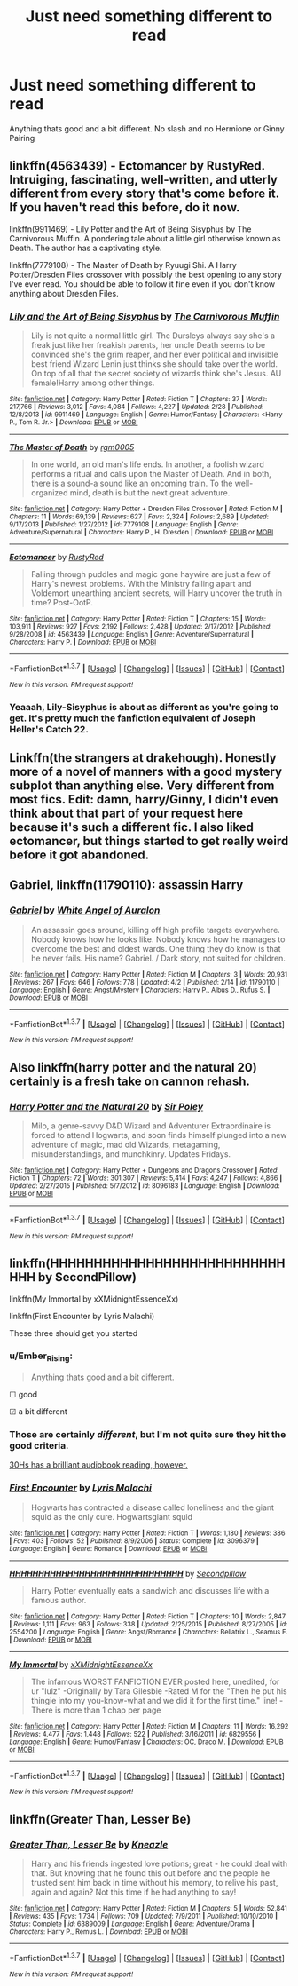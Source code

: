 #+TITLE: Just need something different to read

* Just need something different to read
:PROPERTIES:
:Author: PhillyFan22
:Score: 7
:DateUnix: 1460761530.0
:DateShort: 2016-Apr-16
:FlairText: Request
:END:
Anything thats good and a bit different. No slash and no Hermione or Ginny Pairing


** linkffn(4563439) - Ectomancer by RustyRed. Intruiging, fascinating, well-written, and utterly different from every story that's come before it. If you haven't read this before, do it now.

linkffn(9911469) - Lily Potter and the Art of Being Sisyphus by The Carnivorous Muffin. A pondering tale about a little girl otherwise known as Death. The author has a captivating style.

linkffn(7779108) - The Master of Death by Ryuugi Shi. A Harry Potter/Dresden Files crossover with possibly the best opening to any story I've ever read. You should be able to follow it fine even if you don't know anything about Dresden Files.
:PROPERTIES:
:Author: Dromeo
:Score: 3
:DateUnix: 1460766470.0
:DateShort: 2016-Apr-16
:END:

*** [[http://www.fanfiction.net/s/9911469/1/][*/Lily and the Art of Being Sisyphus/*]] by [[https://www.fanfiction.net/u/1318815/The-Carnivorous-Muffin][/The Carnivorous Muffin/]]

#+begin_quote
  Lily is not quite a normal little girl. The Dursleys always say she's a freak just like her freakish parents, her uncle Death seems to be convinced she's the grim reaper, and her ever political and invisible best friend Wizard Lenin just thinks she should take over the world. On top of all that the secret society of wizards think she's Jesus. AU female!Harry among other things.
#+end_quote

^{/Site/: [[http://www.fanfiction.net/][fanfiction.net]] *|* /Category/: Harry Potter *|* /Rated/: Fiction T *|* /Chapters/: 37 *|* /Words/: 217,766 *|* /Reviews/: 3,012 *|* /Favs/: 4,084 *|* /Follows/: 4,227 *|* /Updated/: 2/28 *|* /Published/: 12/8/2013 *|* /id/: 9911469 *|* /Language/: English *|* /Genre/: Humor/Fantasy *|* /Characters/: <Harry P., Tom R. Jr.> *|* /Download/: [[http://www.p0ody-files.com/ff_to_ebook/ffn-bot/index.php?id=9911469&source=ff&filetype=epub][EPUB]] or [[http://www.p0ody-files.com/ff_to_ebook/ffn-bot/index.php?id=9911469&source=ff&filetype=mobi][MOBI]]}

--------------

[[http://www.fanfiction.net/s/7779108/1/][*/The Master of Death/*]] by [[https://www.fanfiction.net/u/1124176/rgm0005][/rgm0005/]]

#+begin_quote
  In one world, an old man's life ends. In another, a foolish wizard performs a ritual and calls upon the Master of Death. And in both, there is a sound-a sound like an oncoming train. To the well-organized mind, death is but the next great adventure.
#+end_quote

^{/Site/: [[http://www.fanfiction.net/][fanfiction.net]] *|* /Category/: Harry Potter + Dresden Files Crossover *|* /Rated/: Fiction M *|* /Chapters/: 11 *|* /Words/: 69,139 *|* /Reviews/: 627 *|* /Favs/: 2,324 *|* /Follows/: 2,689 *|* /Updated/: 9/17/2013 *|* /Published/: 1/27/2012 *|* /id/: 7779108 *|* /Language/: English *|* /Genre/: Adventure/Supernatural *|* /Characters/: Harry P., H. Dresden *|* /Download/: [[http://www.p0ody-files.com/ff_to_ebook/ffn-bot/index.php?id=7779108&source=ff&filetype=epub][EPUB]] or [[http://www.p0ody-files.com/ff_to_ebook/ffn-bot/index.php?id=7779108&source=ff&filetype=mobi][MOBI]]}

--------------

[[http://www.fanfiction.net/s/4563439/1/][*/Ectomancer/*]] by [[https://www.fanfiction.net/u/1548491/RustyRed][/RustyRed/]]

#+begin_quote
  Falling through puddles and magic gone haywire are just a few of Harry's newest problems. With the Ministry falling apart and Voldemort unearthing ancient secrets, will Harry uncover the truth in time? Post-OotP.
#+end_quote

^{/Site/: [[http://www.fanfiction.net/][fanfiction.net]] *|* /Category/: Harry Potter *|* /Rated/: Fiction T *|* /Chapters/: 15 *|* /Words/: 103,911 *|* /Reviews/: 927 *|* /Favs/: 2,192 *|* /Follows/: 2,428 *|* /Updated/: 2/17/2012 *|* /Published/: 9/28/2008 *|* /id/: 4563439 *|* /Language/: English *|* /Genre/: Adventure/Supernatural *|* /Characters/: Harry P. *|* /Download/: [[http://www.p0ody-files.com/ff_to_ebook/ffn-bot/index.php?id=4563439&source=ff&filetype=epub][EPUB]] or [[http://www.p0ody-files.com/ff_to_ebook/ffn-bot/index.php?id=4563439&source=ff&filetype=mobi][MOBI]]}

--------------

*FanfictionBot*^{1.3.7} *|* [[[https://github.com/tusing/reddit-ffn-bot/wiki/Usage][Usage]]] | [[[https://github.com/tusing/reddit-ffn-bot/wiki/Changelog][Changelog]]] | [[[https://github.com/tusing/reddit-ffn-bot/issues/][Issues]]] | [[[https://github.com/tusing/reddit-ffn-bot/][GitHub]]] | [[[https://www.reddit.com/message/compose?to=%2Fu%2Ftusing][Contact]]]

^{/New in this version: PM request support!/}
:PROPERTIES:
:Author: FanfictionBot
:Score: 2
:DateUnix: 1460766535.0
:DateShort: 2016-Apr-16
:END:


*** Yeaaah, Lily-Sisyphus is about as different as you're going to get. It's pretty much the fanfiction equivalent of Joseph Heller's Catch 22.
:PROPERTIES:
:Author: Averant
:Score: 1
:DateUnix: 1460794479.0
:DateShort: 2016-Apr-16
:END:


** Linkffn(the strangers at drakehough). Honestly more of a novel of manners with a good mystery subplot than anything else. Very different from most fics. Edit: damn, harry/Ginny, I didn't even think about that part of your request here because it's such a different fic. I also liked ectomancer, but things started to get really weird before it got abandoned.
:PROPERTIES:
:Author: Seeker0fTruth
:Score: 2
:DateUnix: 1461132422.0
:DateShort: 2016-Apr-20
:END:


** *Gabriel*, linkffn(11790110): assassin Harry
:PROPERTIES:
:Author: InquisitorCOC
:Score: 1
:DateUnix: 1460771438.0
:DateShort: 2016-Apr-16
:END:

*** [[http://www.fanfiction.net/s/11790110/1/][*/Gabriel/*]] by [[https://www.fanfiction.net/u/2149875/White-Angel-of-Auralon][/White Angel of Auralon/]]

#+begin_quote
  An assassin goes around, killing off high profile targets everywhere. Nobody knows how he looks like. Nobody knows how he manages to overcome the best and oldest wards. One thing they do know is that he never fails. His name? Gabriel. / Dark story, not suited for children.
#+end_quote

^{/Site/: [[http://www.fanfiction.net/][fanfiction.net]] *|* /Category/: Harry Potter *|* /Rated/: Fiction M *|* /Chapters/: 3 *|* /Words/: 20,931 *|* /Reviews/: 267 *|* /Favs/: 646 *|* /Follows/: 778 *|* /Updated/: 4/2 *|* /Published/: 2/14 *|* /id/: 11790110 *|* /Language/: English *|* /Genre/: Angst/Mystery *|* /Characters/: Harry P., Albus D., Rufus S. *|* /Download/: [[http://www.p0ody-files.com/ff_to_ebook/ffn-bot/index.php?id=11790110&source=ff&filetype=epub][EPUB]] or [[http://www.p0ody-files.com/ff_to_ebook/ffn-bot/index.php?id=11790110&source=ff&filetype=mobi][MOBI]]}

--------------

*FanfictionBot*^{1.3.7} *|* [[[https://github.com/tusing/reddit-ffn-bot/wiki/Usage][Usage]]] | [[[https://github.com/tusing/reddit-ffn-bot/wiki/Changelog][Changelog]]] | [[[https://github.com/tusing/reddit-ffn-bot/issues/][Issues]]] | [[[https://github.com/tusing/reddit-ffn-bot/][GitHub]]] | [[[https://www.reddit.com/message/compose?to=%2Fu%2Ftusing][Contact]]]

^{/New in this version: PM request support!/}
:PROPERTIES:
:Author: FanfictionBot
:Score: 1
:DateUnix: 1460771552.0
:DateShort: 2016-Apr-16
:END:


** Also linkffn(harry potter and the natural 20) certainly is a fresh take on cannon rehash.
:PROPERTIES:
:Author: Seeker0fTruth
:Score: 1
:DateUnix: 1461132557.0
:DateShort: 2016-Apr-20
:END:

*** [[http://www.fanfiction.net/s/8096183/1/][*/Harry Potter and the Natural 20/*]] by [[https://www.fanfiction.net/u/3989854/Sir-Poley][/Sir Poley/]]

#+begin_quote
  Milo, a genre-savvy D&D Wizard and Adventurer Extraordinaire is forced to attend Hogwarts, and soon finds himself plunged into a new adventure of magic, mad old Wizards, metagaming, misunderstandings, and munchkinry. Updates Fridays.
#+end_quote

^{/Site/: [[http://www.fanfiction.net/][fanfiction.net]] *|* /Category/: Harry Potter + Dungeons and Dragons Crossover *|* /Rated/: Fiction T *|* /Chapters/: 72 *|* /Words/: 301,307 *|* /Reviews/: 5,414 *|* /Favs/: 4,247 *|* /Follows/: 4,866 *|* /Updated/: 2/27/2015 *|* /Published/: 5/7/2012 *|* /id/: 8096183 *|* /Language/: English *|* /Download/: [[http://www.p0ody-files.com/ff_to_ebook/ffn-bot/index.php?id=8096183&source=ff&filetype=epub][EPUB]] or [[http://www.p0ody-files.com/ff_to_ebook/ffn-bot/index.php?id=8096183&source=ff&filetype=mobi][MOBI]]}

--------------

*FanfictionBot*^{1.3.7} *|* [[[https://github.com/tusing/reddit-ffn-bot/wiki/Usage][Usage]]] | [[[https://github.com/tusing/reddit-ffn-bot/wiki/Changelog][Changelog]]] | [[[https://github.com/tusing/reddit-ffn-bot/issues/][Issues]]] | [[[https://github.com/tusing/reddit-ffn-bot/][GitHub]]] | [[[https://www.reddit.com/message/compose?to=%2Fu%2Ftusing][Contact]]]

^{/New in this version: PM request support!/}
:PROPERTIES:
:Author: FanfictionBot
:Score: 1
:DateUnix: 1461132636.0
:DateShort: 2016-Apr-20
:END:


** linkffn(HHHHHHHHHHHHHHHHHHHHHHHHHHHHHH by SecondPillow)

linkffn(My Immortal by xXMidnightEssenceXx)

linkffn(First Encounter by Lyris Malachi)

These three should get you started
:PROPERTIES:
:Author: theimmortalhp
:Score: 0
:DateUnix: 1460764255.0
:DateShort: 2016-Apr-16
:END:

*** u/Ember_Rising:
#+begin_quote
  Anything thats good and a bit different.
#+end_quote

☐ good

☑ a bit different
:PROPERTIES:
:Author: Ember_Rising
:Score: 10
:DateUnix: 1460770179.0
:DateShort: 2016-Apr-16
:END:


*** Those are certainly /different/, but I'm not quite sure they hit the good criteria.

[[https://www.youtube.com/watch?v=2V4VxlsMuQ4][30Hs has a brilliant audiobook reading, however.]]
:PROPERTIES:
:Author: Dromeo
:Score: 3
:DateUnix: 1460766593.0
:DateShort: 2016-Apr-16
:END:


*** [[http://www.fanfiction.net/s/3096379/1/][*/First Encounter/*]] by [[https://www.fanfiction.net/u/201305/Lyris-Malachi][/Lyris Malachi/]]

#+begin_quote
  Hogwarts has contracted a disease called loneliness and the giant squid as the only cure. Hogwartsgiant squid
#+end_quote

^{/Site/: [[http://www.fanfiction.net/][fanfiction.net]] *|* /Category/: Harry Potter *|* /Rated/: Fiction T *|* /Words/: 1,180 *|* /Reviews/: 386 *|* /Favs/: 403 *|* /Follows/: 52 *|* /Published/: 8/9/2006 *|* /Status/: Complete *|* /id/: 3096379 *|* /Language/: English *|* /Genre/: Romance *|* /Download/: [[http://www.p0ody-files.com/ff_to_ebook/ffn-bot/index.php?id=3096379&source=ff&filetype=epub][EPUB]] or [[http://www.p0ody-files.com/ff_to_ebook/ffn-bot/index.php?id=3096379&source=ff&filetype=mobi][MOBI]]}

--------------

[[http://www.fanfiction.net/s/2554200/1/][*/HHHHHHHHHHHHHHHHHHHHHHHHHHHHHH/*]] by [[https://www.fanfiction.net/u/883930/Secondpillow][/Secondpillow/]]

#+begin_quote
  Harry Potter eventually eats a sandwich and discusses life with a famous author.
#+end_quote

^{/Site/: [[http://www.fanfiction.net/][fanfiction.net]] *|* /Category/: Harry Potter *|* /Rated/: Fiction T *|* /Chapters/: 10 *|* /Words/: 2,847 *|* /Reviews/: 1,111 *|* /Favs/: 963 *|* /Follows/: 338 *|* /Updated/: 2/25/2015 *|* /Published/: 8/27/2005 *|* /id/: 2554200 *|* /Language/: English *|* /Genre/: Angst/Romance *|* /Characters/: Bellatrix L., Seamus F. *|* /Download/: [[http://www.p0ody-files.com/ff_to_ebook/ffn-bot/index.php?id=2554200&source=ff&filetype=epub][EPUB]] or [[http://www.p0ody-files.com/ff_to_ebook/ffn-bot/index.php?id=2554200&source=ff&filetype=mobi][MOBI]]}

--------------

[[http://www.fanfiction.net/s/6829556/1/][*/My Immortal/*]] by [[https://www.fanfiction.net/u/1885554/xXMidnightEssenceXx][/xXMidnightEssenceXx/]]

#+begin_quote
  The infamous WORST FANFICTION EVER posted here, unedited, for ur "lulz" -Originally by Tara Gilesbie -Rated M for the "Then he put his thingie into my you-know-what and we did it for the first time." line! -There is more than 1 chap per page
#+end_quote

^{/Site/: [[http://www.fanfiction.net/][fanfiction.net]] *|* /Category/: Harry Potter *|* /Rated/: Fiction M *|* /Chapters/: 11 *|* /Words/: 16,292 *|* /Reviews/: 4,477 *|* /Favs/: 1,448 *|* /Follows/: 522 *|* /Published/: 3/16/2011 *|* /id/: 6829556 *|* /Language/: English *|* /Genre/: Humor/Fantasy *|* /Characters/: OC, Draco M. *|* /Download/: [[http://www.p0ody-files.com/ff_to_ebook/ffn-bot/index.php?id=6829556&source=ff&filetype=epub][EPUB]] or [[http://www.p0ody-files.com/ff_to_ebook/ffn-bot/index.php?id=6829556&source=ff&filetype=mobi][MOBI]]}

--------------

*FanfictionBot*^{1.3.7} *|* [[[https://github.com/tusing/reddit-ffn-bot/wiki/Usage][Usage]]] | [[[https://github.com/tusing/reddit-ffn-bot/wiki/Changelog][Changelog]]] | [[[https://github.com/tusing/reddit-ffn-bot/issues/][Issues]]] | [[[https://github.com/tusing/reddit-ffn-bot/][GitHub]]] | [[[https://www.reddit.com/message/compose?to=%2Fu%2Ftusing][Contact]]]

^{/New in this version: PM request support!/}
:PROPERTIES:
:Author: FanfictionBot
:Score: 1
:DateUnix: 1460764313.0
:DateShort: 2016-Apr-16
:END:


** linkffn(Greater Than, Lesser Be)
:PROPERTIES:
:Author: NaughtyGaymer
:Score: 0
:DateUnix: 1460771454.0
:DateShort: 2016-Apr-16
:END:

*** [[http://www.fanfiction.net/s/6389009/1/][*/Greater Than, Lesser Be/*]] by [[https://www.fanfiction.net/u/42364/Kneazle][/Kneazle/]]

#+begin_quote
  Harry and his friends ingested love potions; great - he could deal with that. But knowing that he found this out before and the people he trusted sent him back in time without his memory, to relive his past, again and again? Not this time if he had anything to say!
#+end_quote

^{/Site/: [[http://www.fanfiction.net/][fanfiction.net]] *|* /Category/: Harry Potter *|* /Rated/: Fiction M *|* /Chapters/: 5 *|* /Words/: 52,841 *|* /Reviews/: 435 *|* /Favs/: 1,734 *|* /Follows/: 709 *|* /Updated/: 7/9/2011 *|* /Published/: 10/10/2010 *|* /Status/: Complete *|* /id/: 6389009 *|* /Language/: English *|* /Genre/: Adventure/Drama *|* /Characters/: Harry P., Remus L. *|* /Download/: [[http://www.p0ody-files.com/ff_to_ebook/ffn-bot/index.php?id=6389009&source=ff&filetype=epub][EPUB]] or [[http://www.p0ody-files.com/ff_to_ebook/ffn-bot/index.php?id=6389009&source=ff&filetype=mobi][MOBI]]}

--------------

*FanfictionBot*^{1.3.7} *|* [[[https://github.com/tusing/reddit-ffn-bot/wiki/Usage][Usage]]] | [[[https://github.com/tusing/reddit-ffn-bot/wiki/Changelog][Changelog]]] | [[[https://github.com/tusing/reddit-ffn-bot/issues/][Issues]]] | [[[https://github.com/tusing/reddit-ffn-bot/][GitHub]]] | [[[https://www.reddit.com/message/compose?to=%2Fu%2Ftusing][Contact]]]

^{/New in this version: PM request support!/}
:PROPERTIES:
:Author: FanfictionBot
:Score: 1
:DateUnix: 1460771517.0
:DateShort: 2016-Apr-16
:END:
